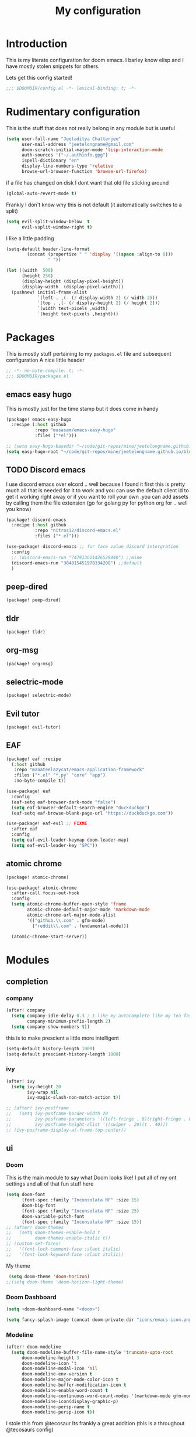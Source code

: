 #+TITLE: My configuration
#+STARTUP: content

* Introduction
This is my literate configuration for doom emacs. I barley know elisp and I have
mostly stolen snippets for others.

Lets get this config started!
#+BEGIN_SRC emacs-lisp
;;; $DOOMDIR/config.el -*- lexical-binding: t; -*-
#+END_SRC

* Rudimentary configuration
This is the stuff that does not really belong in any module but is useful
#+BEGIN_SRC emacs-lisp
(setq user-full-name "Jeetaditya Chatterjee"
      user-mail-address "jeetelongname@gmail.com"
      doom-scratch-initial-major-mode 'lisp-interaction-mode
      auth-sources '("~/.authinfo.gpg")
      ispell-dictionary "en"
      display-line-numbers-type 'relative
      browse-url-browser-function 'browse-url-firefox)
#+END_SRC
if a file has changed on disk I dont want that old file sticking around
#+BEGIN_SRC emacs-lisp
(global-auto-revert-mode t)
#+END_SRC

Frankly I don't know why this is not default
(it automatically switches to a split)
#+BEGIN_SRC emacs-lisp
(setq evil-split-window-below  t
      evil-vsplit-window-right t)
#+END_SRC

I like a little padding
#+BEGIN_SRC emacs-lisp
(setq-default header-line-format
        (concat (propertize " " 'display '((space :align-to 0)))
                " "))
#+END_SRC
#+BEGIN_SRC emacs-lisp
(let ((width  500)
      (height 250)
      (display-height (display-pixel-height))
      (display-width  (display-pixel-width)))
  (pushnew! initial-frame-alist
            `(left . ,(- (/ display-width 2) (/ width 2)))
            `(top . ,(- (/ display-height 2) (/ height 2)))
            `(width text-pixels ,width)
            `(height text-pixels ,height)))
#+END_SRC
* Packages
This is mostly stuff pertaining to my ~packages.el~ file and subsequent
configuration
A nice little header
#+BEGIN_SRC emacs-lisp :tangle packages.el
;; -*- no-byte-compile: t; -*-
;;; $DOOMDIR/packages.el
#+END_SRC
** emacs easy hugo
This is mostly just for the time stamp but it does come in handy
#+BEGIN_SRC emacs-lisp :tangle packages.el
(package! emacs-easy-hugo
  :recipe (:host github
           :repo "masasam/emacs-easy-hugo"
           :files ("*el")))
#+END_SRC

#+BEGIN_SRC emacs-lisp
;; (setq easy-hugo-basedir "~/code/git-repos/mine/jeetelongname.github.io/blog-hugo/")
(setq easy-hugo-root "~/code/git-repos/mine/jeetelongname.github.io/blog-hugo/")
#+END_SRC
** TODO Discord emacs
I use discord emacs over elcord .. well because I found it first this is pretty
much all that is needed for it to work and you can use the default client id to
get it working right away or if you want to roll your own .you can add assets by
calling them the file extension (go for golang py for python org for .. well you
know)

#+BEGIN_SRC emacs-lisp :tangle packages.el
(package! discord-emacs
  :recipe (:host github
           :repo "nitros12/discord-emacs.el"
           :files ("*.el")))
#+END_SRC

#+BEGIN_SRC emacs-lisp
(use-package! discord-emacs ;; for face value discord intergration
  :config
  ;; (discord-emacs-run "747913611426529440") ;;mine
  (discord-emacs-run "384815451978334208") ;;default
  )
#+END_SRC
** peep-dired
#+BEGIN_SRC emacs-lisp :tangle packages.el
(package! peep-dired)
#+END_SRC
** tldr
#+BEGIN_SRC emacs-lisp :tangle packages.el
(package! tldr)
#+END_SRC
** org-msg
#+BEGIN_SRC emacs-lisp :tangle packages.el
(package! org-msg)
#+END_SRC
** selectric-mode
#+BEGIN_SRC emacs-lisp :tangle packages.el
(package! selectric-mode)
#+END_SRC
** Evil tutor
#+BEGIN_SRC emacs-lisp :tangle packages.el
(package! evil-tutor)
#+END_SRC
** EAF

#+BEGIN_SRC emacs-lisp :tangle packages.el
(package! eaf :recipe
  (:host github
   :repo "manateelazycat/emacs-application-framework"
   :files ("*.el" "*.py" "core" "app")
   :no-byte-compile t))
#+END_SRC

#+BEGIN_SRC emacs-lisp
(use-package! eaf
  :config
  (eaf-setq eaf-browser-dark-mode "false")
  (setq eaf-browser-default-search-engine "duckduckgo")
  (eaf-setq eaf-browse-blank-page-url "https://duckduckgo.com"))

(use-package! eaf-evil ;; FIXME
  :after eaf
  :config
  (setq eaf-evil-leader-keymap doom-leader-map)
  (setq eaf-evil-leader-key "SPC"))
#+END_SRC
** atomic chrome
#+begin_src emacs-lisp :tangle packages.el
(package! atomic-chrome)
#+end_src

#+begin_src emacs-lisp
(use-package! atomic-chrome
  :after-call focus-out-hook
  :config
  (setq atomic-chrome-buffer-open-style 'frame
        atomic-chrome-default-major-mode 'markdown-mode
        atomic-chrome-url-major-mode-alist
        '(("github.\\.com" . gfm-mode)
          ("reddit\\.com" . fundamental-mode)))

  (atomic-chrome-start-server))
#+end_src

* Modules
** completion
*** company
#+BEGIN_SRC emacs-lisp
(after! company
  (setq company-idle-delay 0.3 ; I like my autocomplete like my tea fast and always
        company-minimum-prefix-length 2)
  (setq company-show-numbers t))
#+END_SRC
this is to make prescient a little more intelligent
#+BEGIN_SRC emacs-lisp
(setq-default history-length 1000)
(setq-default prescient-history-length 1000)
#+END_SRC
*** ivy
#+BEGIN_SRC emacs-lisp
(after! ivy
  (setq ivy-height 20
        ivy-wrap nil
        ivy-magic-slash-non-match-action t))
#+END_SRC

#+BEGIN_SRC emacs-lisp
;; (after! ivy-postframe
;;   (setq ivy-posframe-border-width 20
;;         ivy-posframe-parameters '((left-fringe . 8)(right-fringe . 8))
;;         ivy-posframe-height-alist '((swiper . 20)(t . 40)))
;; (ivy-posframe-display-at-frame-top-center))
#+END_SRC

** ui
*** Doom
This is the main module to say what Doom looks like! I put all of my ont
settings and all of that fun stuff here

#+BEGIN_SRC emacs-lisp
(setq doom-font
      (font-spec :family "Inconsolata NF" :size 15)
      doom-big-font
      (font-spec :family "Inconsolata NF" :size 25)
      doom-variable-pitch-font
      (font-spec :family "Inconsolata NF" :size 15))
;; (after! doom-themes
;;   (setq doom-themes-enable-bold t
;;         doom-themes-enable-italic t))
;; (custom-set-faces!
;;   '(font-lock-comment-face :slant italic)
;;   '(font-lock-keyword-face :slant italic))
#+END_SRC

My theme
#+BEGIN_SRC emacs-lisp
 (setq doom-theme 'doom-horizon)
;;(setq doom-theme 'doom-horizon-light-theme)
#+END_SRC
*** Doom Dashboard
#+BEGIN_SRC emacs-lisp
(setq +doom-dashboard-name "«doom»")

#+END_SRC

#+BEGIN_SRC emacs-lisp
(setq fancy-splash-image (concat doom-private-dir "icons/emacs-icon.png"))
#+END_SRC
*** Modeline
#+BEGIN_SRC emacs-lisp
(after! doom-modeline
  (setq doom-modeline-buffer-file-name-style 'truncate-upto-root
      doom-modeline-height 3
      doom-modeline-icon 't
      doom-modeline-modal-icon 'nil
      doom-modeline-env-version t
      doom-modeline-major-mode-color-icon t
      doom-modeline-buffer-modification-icon t
      doom-modeline-enable-word-count t
      doom-modeline-continuous-word-count-modes '(markdown-mode gfm-mode org-mode)
      doom-modeline-icon(display-graphic-p)
      doom-modeline-persp-name t
      doom-modeline-persp-icon t))
#+END_SRC

I stole this from @tecosaur Its frankly a great addition (this is a throughout @tecosaurs config)
#+BEGIN_SRC emacs-lisp

(defun doom-modeline-conditional-buffer-encoding ()
  "We expect the encoding to be LF UTF-8, so only show the modeline when this is not the case"
  (setq-local doom-modeline-buffer-encoding
              (unless (or (eq buffer-file-coding-system 'utf-8-unix)
                          (eq buffer-file-coding-system 'utf-8)))))

(add-hook! 'after-change-major-mode-hook #'doom-modeline-conditional-buffer-encoding)

#+END_SRC

**** Packages
I have stolen this from @tecosaur again..
#+BEGIN_SRC emacs-lisp :tangle packages.el
(package! keycast :pin "038475c178...")
#+END_SRC

#+BEGIN_SRC emacs-lisp
(use-package! keycast
  :commands keycast-mode
  :config
  (define-minor-mode keycast-mode
    "Show current command and its key binding in the mode line."
    :global t
    (if keycast-mode
        (progn
          (add-hook 'pre-command-hook 'keycast-mode-line-update t)
          (add-to-list 'global-mode-string '("" mode-line-keycast " ")))
      (remove-hook 'pre-command-hook 'keycast-mode-line-update)
      (setq global-mode-string (remove '("" mode-line-keycast " ") global-mode-string))))
  (custom-set-faces!
    '(keycast-command :inherit doom-modeline-debug
                      :height 0.9)
    '(keycast-key :inherit custom-modified
                  :height 1.1
                  :weight bold)))
;; (map! :leader
;;       :desc "t k" #'keycast-mode)
#+END_SRC
*** FIXME Popup
#+BEGIN_SRC emacs-lisp
;; (set-popup-rule!
;;   :side 'right
;;   :action '+popup-display-buffer-stacked-side-window-fn
;;   )
(plist-put! +popup-defaults :actions '+popup-display-buffer-stacked-side-window-fn)
;; ;; `set-popup-rule!'
;; (plist-put! +popup-defaults :side 'right)
(setq +popup-defaults
      (list :side   'right
            :height 0.16
            :width  40
            :quit   t
            :select #'ignore
            :actions '+popup-display-buffer-stacked-side-window-fn
            :ttl    5))
#+END_SRC

*** Tabs
#+BEGIN_SRC emacs-lisp
;; (after! centaur-tabs
;;    (setq centaur-tabs-style "box"
;;      centaur-tabs-height 32
;;      centaur-tabs-set-bar 'under
;;      x-underline-at-descent-line t
;;      centaur-tabs-close-button "×"
;;      centaur-tabs-modified-marker "Ø"))
;; (use-package! centaur-tabs
;;  :config
;;  (centaur-tabs-headline-match)
;;  (setq centaur-tabs-style "box"
;;        centaur-tabs-height 32
;;        centaur-tabs-set-bar 'under
;;        x-underline-at-descent-line t
;;        centaur-tabs-close-button "×"
;;        centaur-tabs-modified-marker "Ø")
;;  )
#+END_SRC
*** Treemacs
#+BEGIN_SRC emacs-lisp
(setq +treemacs-git-mode 'extended
      treemacs-width 30)
#+END_SRC
** emacs
*** dired
#+begin_src emacs-lisp
(setq dired-dwim-target t)
#+end_src

** lang
*** Org
#+BEGIN_SRC emacs-lisp
(after! org
  (setq org-directory "~/org-notes/"
        org-agenda-files (list org-directory))
  ;; (custom-set-faces! 'org-date nil
  ;;   :foreground "#5b6268"
  ;;   :background nil)
  ;; (custom-set-faces! 'org-level-1 nil
  ;;   :background nil
  ;;   :height 1.2
  ;;   :weight 'normal)
  ;; (custom-set-faces! 'org-level-2 nil
  ;;   :background nil
  ;;   :height 1.0
  ;;   :weight 'normal)
  ;; (custom-set-faces! 'org-level-3 nil
  ;;   :background nil
  ;;   :height 1.0
  ;;   :weight 'normal)
  ;; (custom-set-faces! 'org-level-4 nil
  ;;   :background nil
  ;;   :height 1.0
  ;;   :weight 'normal)
  ;; (custom-set-faces! 'org-level-5 nil
  ;;   :weight 'normal)
  ;; (custom-set-faces! 'org-level-6 nil
  ;;   :weight 'normal)
  ;; (custom-set-faces! 'org-document-title nil
  ;;   :background nil
  ;;   :height 1.75
  ;;   :weight 'bold)
  ;; (setq org-fancy-priorities-list '("⚡" "⬆" "⬇" "☕")
  ;;       org-superstar-headline-bullets-list '("⁕" "܅" "⁖" "⁘" "⁙" "⁜"))
)
  #+END_SRC


#+BEGIN_SRC emacs-lisp
(after! org-capture
    (setq org-capture-templates
      '(("x" "Note" entry (file+olp+datetree "journal.org") "**** %T %?" :prepend t :kill-buffer t)
        ("t" "Task" entry (file+headline "tasks.org" "Inbox") "**** TODO %U %?\n%i" :prepend t :kill-buffer t)
        ("b" "Blog" entry (file+headline "blog-ideas.org" "Ideas") "**** TODO  %?\n%i" :prepend t :kill-buffer t)
        ("U" "UTCR" entry (file+headline "UTCR-TODO.org" "Tasks") "**** TODO %?\n%i" :prepend t :kill-buffer t))))
#+END_SRC

**** Packages
#+BEGIN_SRC emacs-lisp :tangle packages.el
(package! org-pretty-tags)
#+END_SRC

#+BEGIN_SRC emacs-lisp :tangle packages.el
(package! origami)
;; (package! org-super-agenda)
#+END_SRC

#+BEGIN_SRC emacs-lisp :tangle packages.el
  (package! revealjs
    :recipe (:host github :repo "hakimel/reveal.js"
             :files ("css" "dist" "js" "plugin"))
    :pin "faa8b56e2ae430b0ab4fd71610155e5316b06149")
#+END_SRC
*** Go
#+BEGIN_SRC emacs-lisp

(after! go-mode
  (set-ligatures! 'go-mode
    :def "func"
    :true "true" :false "false"
    :int "int" :str "string"
    :float "float" :bool "bool"
    :for "for"
    :return "return" :yeild "yeild"))

#+END_SRC
*** Python
#+BEGIN_SRC emacs-lisp
(setq! +python-ipython-command '("ipython3" "-i" "--simple-prompt" "--no-color-info"))
(set-repl-handler! 'python-mode #'+python/open-ipython-repl)
#+END_SRC

#+RESULTS:

*** \LaTeX
#+BEGIN_SRC emacs-lisp

(setq +latex-viewers '(pdf-tools))
#+END_SRC
#+BEGIN_SRC emacs-lisp
(map! :map cdlatex-mode-map
    :i "TAB" #'cdlatex-tab)

#+END_SRC

** email
*** mu4e
#+BEGIN_SRC emacs-lisp
(setq +mu4e-backend 'mbsync)
(after! mu4e
  (setq
   mail-user-agent 'mu4e-user-agent
   mu4e-view-use-gnus t))
#+END_SRC
I have stolen this from @tecosaur again
#+BEGIN_SRC emacs-lisp
(after! mu4e
  (defun my-string-width (str)
    "Return the width in pixels of a string in the current
window's default font. If the font is mono-spaced, this
will also be the width of all other printable characters."
    (let ((window (selected-window))
          (remapping face-remapping-alist))
      (with-temp-buffer
        (make-local-variable 'face-remapping-alist)
        (setq face-remapping-alist remapping)
        (set-window-buffer window (current-buffer))
        (insert str)
        (car (window-text-pixel-size)))))


  (cl-defun mu4e~normalised-icon (name &key set colour height v-adjust)
    "Convert :icon declaration to icon"
    (let* ((icon-set (intern (concat "all-the-icons-" (or set "faicon"))))
           (v-adjust (or v-adjust 0.02))
           (height (or height 0.8))
           (icon (if colour
                     (apply icon-set `(,name :face ,(intern (concat "all-the-icons-" colour)) :height ,height :v-adjust ,v-adjust))
                   (apply icon-set `(,name  :height ,height :v-adjust ,v-adjust))))
           (icon-width (my-string-width icon))
           (space-width (my-string-width " "))
           (space-factor (- 2 (/ (float icon-width) space-width))))
      (concat (propertize " " 'display `(space . (:width ,space-factor))) icon)
      ))

  (defun mu4e~initialise-icons ()
  (setq mu4e-use-fancy-chars t
        mu4e-headers-draft-mark      (cons "D" (mu4e~normalised-icon "pencil"))
        mu4e-headers-flagged-mark    (cons "F" (mu4e~normalised-icon "flag"))
        mu4e-headers-new-mark        (cons "N" (mu4e~normalised-icon "sync" :set "material" :height 0.8 :v-adjust -0.10))
        mu4e-headers-passed-mark     (cons "P" (mu4e~normalised-icon "arrow-right"))
        mu4e-headers-replied-mark    (cons "R" (mu4e~normalised-icon "arrow-right"))
        mu4e-headers-seen-mark       (cons "S" (mu4e~normalised-icon "eye" :height 0.6 :v-adjust 0.07 :colour "dsilver"))
        mu4e-headers-trashed-mark    (cons "T" (mu4e~normalised-icon "trash"))
        mu4e-headers-attach-mark     (cons "a" (mu4e~normalised-icon "file-text-o" :colour "silver"))
        mu4e-headers-encrypted-mark  (cons "x" (mu4e~normalised-icon "lock"))
        mu4e-headers-signed-mark     (cons "s" (mu4e~normalised-icon "certificate" :height 0.7 :colour "dpurple"))
        mu4e-headers-unread-mark     (cons "u" (mu4e~normalised-icon "eye-slash" :v-adjust 0.05))))

  (if (display-graphic-p)
      (mu4e~initialise-icons)
    ;; When it's the server, wait till the first graphical frame
    (add-hook! 'server-after-make-frame-hook
      (defun mu4e~initialise-icons-hook ()
        (when (display-graphic-p)
          (mu4e~initialise-icons)
          (remove-hook #'mu4e~initialise-icons-hook))))))


#+END_SRC

#+BEGIN_SRC emacs-lisp
(after! mu4e

  (defun mu4e-header-colourise (str)
    (let* ((str-sum (apply #'+ (mapcar (lambda (c) (% c 3)) str)))
           (colour (nth (% str-sum (length mu4e-header-colourised-faces))
                        mu4e-header-colourised-faces)))
      (put-text-property 0 (length str) 'face colour str)
      str))

  (defvar mu4e-header-colourised-faces
    '(all-the-icons-lblue
      all-the-icons-purple
      all-the-icons-blue-alt
      all-the-icons-green
      all-the-icons-maroon
      all-the-icons-yellow
      all-the-icons-orange))

  (setq mu4e-headers-fields
        '((:account . 8)
          (:human-date . 8)
          (:flags . 6)
          (:from . 25)
          (:folder . 10)
          (:recipnum . 2)
          (:subject))
        mu4e-headers-date-format "%d/%m/%y"
        mu4e-headers-time-format "%T")

  (plist-put (cdr (assoc :flags mu4e-header-info)) :shortname " Flags") ; default=Flgs
  (setq mu4e-header-info-custom
        '((:account .
           (:name "Account" :shortname "Account" :help "Which account this email belongs to" :function
            (lambda (msg)
              (let ((maildir
                     (mu4e-message-field msg :maildir)))
                (mu4e-header-colourise (replace-regexp-in-string "^gmail" (propertize "g" 'face 'bold-italic)
                                                                 (format "%s"
                                                                         (substring maildir 1
                                                                                    (string-match-p "/" maildir 1)))))))))
          (:human-date .
           (:name "Human Date" :shortname "Date" :help "The date that the email was recived" :function
            (lambda (msg)
              (let ((maildir
                     (mu4e-message-field msg :maildir)))
                (mu4e-header-colourise)))))
         
          (:folder .
           (:name "Folder" :shortname "Folder" :help "Lowest level folder" :function
            (lambda (msg)
              (let ((maildir
                     (mu4e-message-field msg :maildir)))
                (mu4e-header-colourise (replace-regexp-in-string "\\`.*/" "" maildir))))))
          (:recipnum .
           (:name "Number of recipients"
            :shortname "#"
            :help "Number of recipients for this message"
            :function
            (lambda (msg)
              (propertize (format "%2d"
                                  (+ (length (mu4e-message-field msg :to))
                                     (length (mu4e-message-field msg :cc))))
                          'face 'mu4e-footer-face)))))))


#+END_SRC

#+BEGIN_SRC emacs-lisp
(after! mu4e
  (defvar mu4e-min-header-frame-width 120
    "Minimum reasonable with for the header view.")
  (defun mu4e-widen-frame-maybe ()
    "Expand the frame with if it's less than `mu4e-min-header-frame-width'."
    (when (< (frame-width) mu4e-min-header-frame-width)
      (set-frame-width (selected-frame) mu4e-min-header-frame-width)))
  (add-hook 'mu4e-headers-mode-hook #'mu4e-widen-frame-maybe))
#+END_SRC

#+BEGIN_SRC emacs-lisp
(map! :map mu4e-headers-mode-map
    :after mu4e
    :v "*" #'mu4e-headers-mark-for-something
    :v "!" #'mu4e-headers-mark-for-read
    :v "?" #'mu4e-headers-mark-for-unread
    :v "u" #'mu4e-headers-mark-for-unmark)
#+END_SRC
#+BEGIN_SRC emacs-lisp
(defadvice! mu4e~main-action-prettier-str (str &optional func-or-shortcut)
 "Highlight the first occurrence of [.] in STR.
If FUNC-OR-SHORTCUT is non-nil and if it is a function, call it
when STR is clicked (using RET or mouse-2); if FUNC-OR-SHORTCUT is
a string, execute the corresponding keyboard action when it is
clicked."
 :override #'mu4e~main-action-str
 (let ((newstr
        (replace-regexp-in-string
         "\\[\\(..?\\)\\]"
         (lambda(m)
           (format "%s"
                   (propertize (match-string 1 m) 'face '(mode-line-emphasis bold))))
         (replace-regexp-in-string "\t\\*" "\t⚫" str)))
       (map (make-sparse-keymap))
       (func (if (functionp func-or-shortcut)
                 func-or-shortcut
               (if (stringp func-or-shortcut)
                   (lambda()(interactive)
                     (execute-kbd-macro func-or-shortcut))))))
   (define-key map [mouse-2] func)
   (define-key map (kbd "RET") func)
   (put-text-property 0 (length newstr) 'keymap map newstr)
   (put-text-property (string-match "[A-Za-z].+$" newstr)
                      (- (length newstr) 1) 'mouse-face 'highlight newstr)
   newstr))

(setq evil-collection-mu4e-end-region-misc "quit")
#+END_SRC

#+BEGIN_SRC emacs-lisp
(set-email-account! "gmail"
                    '((mu4e-sent-folder       . "/gmail/\[Gmail\]/Sent Mail")
                      (mu4e-drafts-folder     . "/gmail/\[Gmail\]/Drafts")
                      (mu4e-trash-folder      . "/gmail/\[Gmail\]/Trash")
                      (mu4e-refile-folder     . "/gmail/\[Gmail\]/All Mail")
                      (smtpmail-smtp-user     . "jeetelongname@gmail.com")
                      )t)
#+END_SRC

#+BEGIN_SRC emacs-lisp
(map! :localleader ; HACK ; works but is now in all org buffers
      :map org-mode-map :prefix "m"
      :desc "send and exit" "s" #'message-send-and-exit
      :desc "kill buffer"   "d" #'message-kill-buffer
      :desc "save draft"    "S" #'message-dont-send
      :desc "attach"        "a" #'mail-add-attachment)
#+END_SRC

I want my mail to update on startup
#+BEGIN_SRC emacs-lisp
;; FIXME
(add-hook! 'mu4e-startup-hook #'mu4e-update-mail-and-index)
#+END_SRC

#+begin_src emacs-lisp
(setq sendmail-program (executable-find "msmtp")
      send-mail-function #'smtpmail-send-it
      message-sendmail-f-is-evil t
      message-sendmail-extra-arguments '("--read-envelope-from")
      message-send-mail-function #'message-send-mail-with-sendmail)
#+end_src
**** org-msg
#+BEGIN_SRC emacs-lisp
(use-package! org-msg
  :config
  (setq org-msg-options "html-postamble:nil H:5 num:nil ^:{} toc:nil author:nil email:nil \\n:t"
        org-msg-startup "hidestars indent inlineimages"
        org-msg-greeting-fmt "\nHi *%s*,\n\n"
        org-msg-greeting-name-limit 3
        org-msg-text-plain-alternative t
        org-msg-signature "
 Regards,

 #+begin_signature
 -- *Jeetaditya Chatterjee* \\\\
 /Sent using my text editor/
 #+end_signature")
 (org-msg-mode))
#+END_SRC
** App
*** rss
#+BEGIN_SRC emacs-lisp
(after! elfeed
  (setq elfeed-search-filter "@1-week-ago")
  (setq rmh-elfeed-org-files (list (concat org-directory "elfeed.org"))) ;; +org
  (add-hook! 'elfeed-search-mode-hook 'elfeed-update))
#+END_SRC

#+BEGIN_SRC emacs-lisp
;; (use-package! elfeed-goodies
;;   :config
;;   (elfeed-goodies/setup))
#+END_SRC

**** Packages
I needed elfeed to look a little nicer. so I got elfeed goodies which did the job
#+BEGIN_SRC emacs-lisp :tangle packages.el
(package! elfeed-goodies)
(package! elfeed-web)
#+END_SRC
* Other Stuff??
** Keybinds
These are my general keybinds (should probably split them up)
#+BEGIN_SRC emacs-lisp
(map!
 :n "z C-w" 'save-buffer ; = :w ZZ = :wq handy
 :leader
  :desc "Enable Coloured Values""t c" #'rainbow-mode
  :desc "Toggle Tabs""t B" #'centaur-tabs-local-mode
  :desc "Open Elfeed""o l" #'elfeed

  (:after dired (:map dired-mode-map
        :n "j" #'peep-dired-next-file
        :n "k" #'peep-dired-prev-file
        :localleader
        "p" #'peep-dired))

  (:after spell-fu (:map override ;; HACK spell-fu does not define a modemap
        :n [return]
        (cmds! (memq 'spell-fu-incorrect-face (face-at-point nil t))
             #'+spell/correct))))
#+END_SRC

** Hooky hooks
#+BEGIN_SRC emacs-lisp
(add-hook! 'rainbow-mode-hook
  (hl-line-mode (if rainbow-mode -1 +1)))
#+END_SRC

#+BEGIN_SRC emacs-lisp
(remove-hook 'text-mode-hook #'visual-line-mode)
(add-hook 'text-mode-hook #'auto-fill-mode)
(add-hook 'peep-dired-hook 'evil-normalize-keymaps)
#+END_SRC
** funky functions
#+BEGIN_SRC emacs-lisp
(defun yeet/reload ()
  "A simple cmd to make reloading m config easier"
  (interactive)
  (load! "config" doom-private-dir)
  (message "Reloaded!"))

(map! :leader
      "h r c" #'yeet/reload)
#+END_SRC
#+BEGIN_SRC emacs-lisp
(defvar yeet/paint-insert-prefix-dir (concat org-directory "pictures")
  "where to put the picture")
(defvar yeet/paint-ask t
  "Ask if you want to name the file if no it will be named you current buffer + picture")
(defvar yeet/paint-cmd "gnome-paint"
  "the program you want to use as your paint program")

(defun yeet/paint-insert()
  ""
  (interactive)
  (shell-command yeet/paint-cmd))
#+END_SRC
#+BEGIN_SRC emacs-lisp
(defun henlo ()
  "henlo."
  (interactive)(message "\"henlo\""))
#+END_SRC
